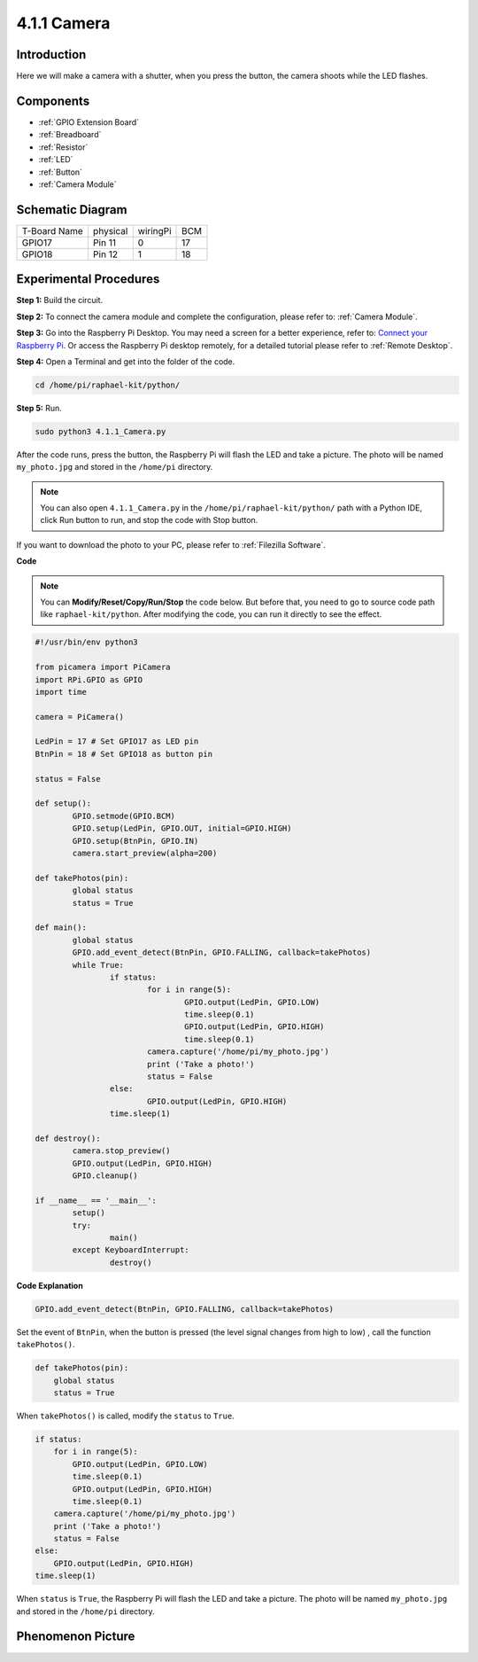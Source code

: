4.1.1 Camera
~~~~~~~~~~~~~~~~

Introduction
-----------------

Here we will make a camera with a shutter, when you press the button, the camera shoots while the LED flashes.

Components
----------------

.. image:: ../img/3.1.15camera_list.png
  :width: 800
  :align: center

* :ref:`GPIO Extension Board`
* :ref:`Breadboard`
* :ref:`Resistor`
* :ref:`LED`
* :ref:`Button`
* :ref:`Camera Module`

Schematic Diagram
-----------------------

============ ======== ======== ===
T-Board Name physical wiringPi BCM
GPIO17       Pin 11   0        17
GPIO18       Pin 12   1        18
============ ======== ======== ===

.. image:: ../img/camera_schematic.png
   :width: 500
   :align: center

Experimental Procedures
------------------------------


**Step 1:** Build the circuit.

.. image:: ../img/3.1.15camera_fritzing.png
  :width: 800
  :align: center

**Step 2:** To connect the camera module and complete the configuration, please refer to: :ref:`Camera Module`.

**Step 3:** Go into the Raspberry Pi Desktop. You may need a screen for a better experience, refer to: `Connect your Raspberry Pi <https://projects.raspberrypi.org/en/projects/raspberry-pi-setting-up/3>`_. Or access the Raspberry Pi desktop remotely, for a detailed tutorial please refer to :ref:`Remote Desktop`.

**Step 4:** Open a Terminal and get into the folder of the code.

.. raw:: html

   <run></run>

.. code-block::

    cd /home/pi/raphael-kit/python/

**Step 5:** Run.

.. raw:: html

   <run></run>

.. code-block::

    sudo python3 4.1.1_Camera.py

After the code runs, press the button, the Raspberry Pi will flash the LED and take a picture. The photo will be named ``my_photo.jpg`` and stored in the ``/home/pi`` directory.

.. note::

    You can also open ``4.1.1_Camera.py`` in the ``/home/pi/raphael-kit/python/`` path with a Python IDE, click Run button to run, and stop the code with Stop button.


If you want to download the photo to your PC, please refer to :ref:`Filezilla Software`.

**Code**

.. note::
    You can **Modify/Reset/Copy/Run/Stop** the code below. But before that, you need to go to  source code path like ``raphael-kit/python``. After modifying the code, you can run it directly to see the effect.

.. raw:: html

    <run></run>

.. code-block:: python

	#!/usr/bin/env python3

	from picamera import PiCamera
	import RPi.GPIO as GPIO
	import time

	camera = PiCamera()

	LedPin = 17 # Set GPIO17 as LED pin
	BtnPin = 18 # Set GPIO18 as button pin

	status = False

	def setup():
		GPIO.setmode(GPIO.BCM)
		GPIO.setup(LedPin, GPIO.OUT, initial=GPIO.HIGH)
		GPIO.setup(BtnPin, GPIO.IN)
		camera.start_preview(alpha=200)

	def takePhotos(pin):
		global status
		status = True

	def main():
		global status
		GPIO.add_event_detect(BtnPin, GPIO.FALLING, callback=takePhotos)
		while True:
			if status:
				for i in range(5):
					GPIO.output(LedPin, GPIO.LOW)
					time.sleep(0.1)
					GPIO.output(LedPin, GPIO.HIGH)
					time.sleep(0.1)
				camera.capture('/home/pi/my_photo.jpg')
				print ('Take a photo!')          
				status = False
			else:
				GPIO.output(LedPin, GPIO.HIGH)
			time.sleep(1)

	def destroy():
		camera.stop_preview()
		GPIO.output(LedPin, GPIO.HIGH)
		GPIO.cleanup()

	if __name__ == '__main__':
		setup()
		try:
			main()
		except KeyboardInterrupt:
			destroy()

**Code Explanation**

.. code-block:: python

    GPIO.add_event_detect(BtnPin, GPIO.FALLING, callback=takePhotos)

Set the event of ``BtnPin``, when the button is pressed (the level signal changes from high to low) , call the function ``takePhotos()``.

.. code-block:: python

    def takePhotos(pin):
        global status
        status = True

When ``takePhotos()`` is called, modify the ``status`` to ``True``.

.. code-block:: python

    if status:
        for i in range(5):
            GPIO.output(LedPin, GPIO.LOW)
            time.sleep(0.1)
            GPIO.output(LedPin, GPIO.HIGH)
            time.sleep(0.1)
        camera.capture('/home/pi/my_photo.jpg')
        print ('Take a photo!')          
        status = False
    else:
        GPIO.output(LedPin, GPIO.HIGH)
    time.sleep(1)

When ``status`` is ``True``, the Raspberry Pi will flash the LED and take a picture. The photo will be named ``my_photo.jpg`` and stored in the ``/home/pi`` directory.


Phenomenon Picture
------------------------

.. image:: ../img/4.1.1camera.JPG
   :align: center
